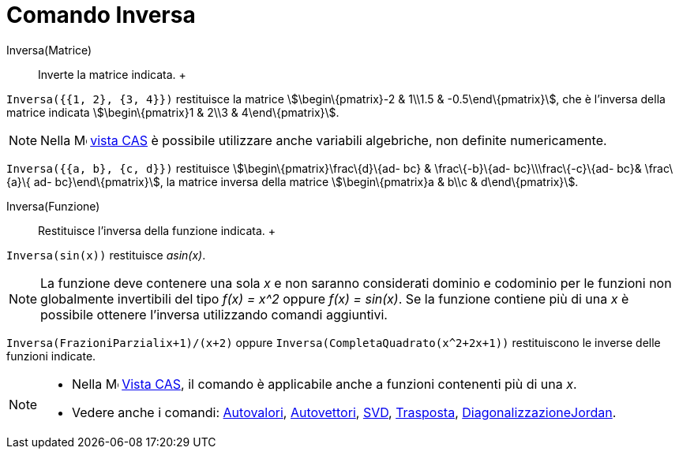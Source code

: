 = Comando Inversa

Inversa(Matrice)::
  Inverte la matrice indicata.
  +

[EXAMPLE]
====

`Inversa({{1, 2}, {3, 4}})` restituisce la matrice stem:[\begin\{pmatrix}-2 & 1\\1.5 & -0.5\end\{pmatrix}], che è
l'inversa della matrice indicata stem:[\begin\{pmatrix}1 & 2\\3 & 4\end\{pmatrix}].

====

[NOTE]
====

Nella image:16px-Menu_view_cas.svg.png[Menu view cas.svg,width=16,height=16] xref:/Vista_CAS.adoc[vista CAS] è possibile
utilizzare anche variabili algebriche, non definite numericamente.

[EXAMPLE]
====

`Inversa({{a, b}, {c, d}})` restituisce stem:[\begin\{pmatrix}\frac\{d}\{ad- bc} & \frac\{-b}\{ad- bc}\\\frac\{-c}\{ad-
bc}& \frac\{a}\{ ad- bc}\end\{pmatrix}], la matrice inversa della matrice stem:[\begin\{pmatrix}a & b\\c &
d\end\{pmatrix}].

====

====

Inversa(Funzione)::
  Restituisce l'inversa della funzione indicata.
  +

[EXAMPLE]
====

`Inversa(sin(x))` restituisce _asin(x)_.

====

[NOTE]
====

La funzione deve contenere una sola _x_ e non saranno considerati dominio e codominio per le funzioni non globalmente
invertibili del tipo _f(x) = x^2_ oppure _f(x) = sin(x)_. Se la funzione contiene più di una _x_ è possibile ottenere
l'inversa utilizzando comandi aggiuntivi.

[EXAMPLE]
====

`Inversa(FrazioniParziali((x+1)/(x+2)))` oppure `Inversa(CompletaQuadrato(x^2+2x+1))` restituiscono le inverse delle
funzioni indicate.

====

====

[NOTE]
====

* Nella image:16px-Menu_view_cas.svg.png[Menu view cas.svg,width=16,height=16] xref:/Vista_CAS.adoc[Vista CAS], il
comando è applicabile anche a funzioni contenenti più di una _x_.
* Vedere anche i comandi: xref:/commands/Comando_Autovalori.adoc[Autovalori],
xref:/commands/Comando_Autovettori.adoc[Autovettori], xref:/commands/Comando_SVD.adoc[SVD],
xref:/commands/Comando_Trasposta.adoc[Trasposta],
xref:/commands/Comando_DiagonalizzazioneJordan.adoc[DiagonalizzazioneJordan].

====
